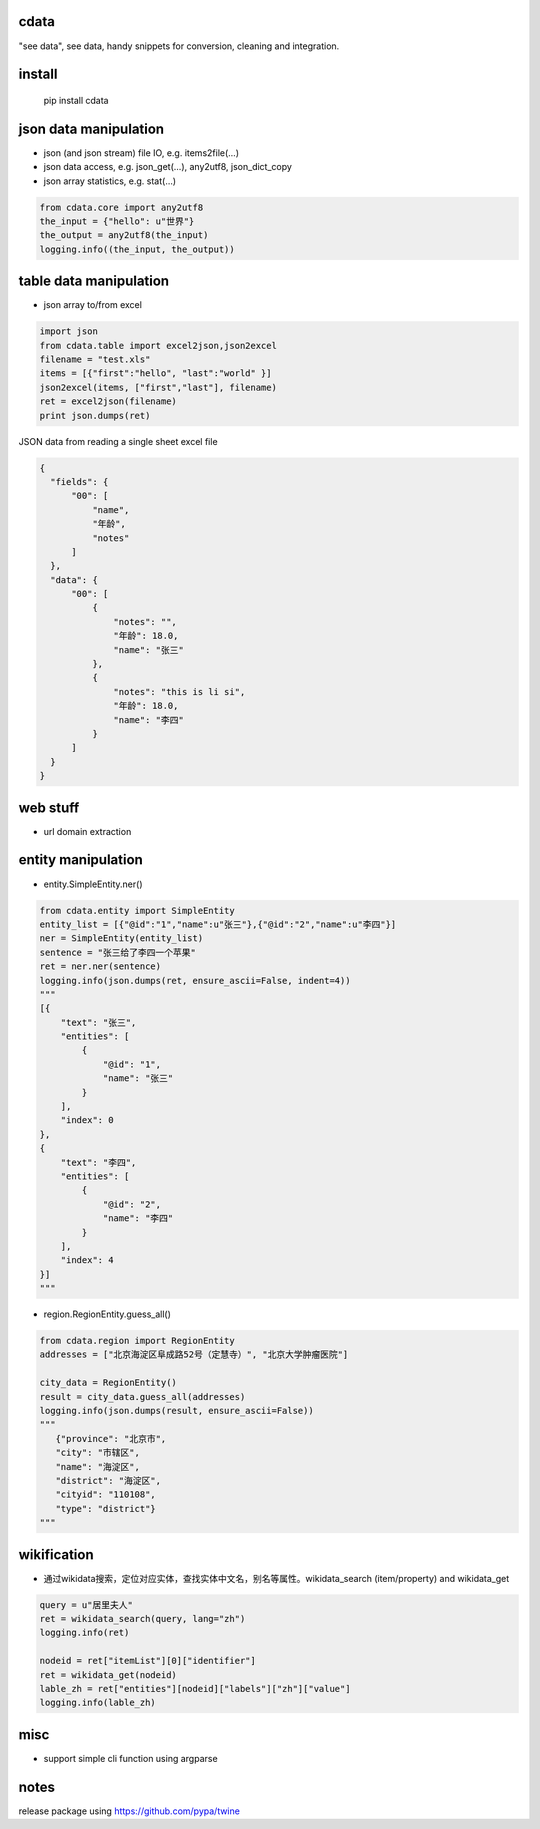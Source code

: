 cdata
-------------

"see data", see data, handy snippets for conversion, cleaning and integration.

install
-------------
  pip install cdata


json data manipulation
-------------

* json (and json stream) file IO, e.g.  items2file(...)
* json data access, e.g. json_get(...), any2utf8, json_dict_copy
* json array statistics, e.g. stat(...)

.. code-block:: python

  from cdata.core import any2utf8
  the_input = {"hello": u"世界"}
  the_output = any2utf8(the_input)
  logging.info((the_input, the_output))


.. code-block:: python
  property_list = [
      { "name":"name", "alternateName": ["name","title"]},
      { "name":"birthDate", "alternateName": ["dob","dateOfBirth"] },
      { "name":"description" }
  ]
  json_object = {"dob":"2010-01-01","title":"John","interests":"data","description":"a person"}
  ret = json_dict_copy(json_object, property_list)


table data manipulation
-------------

* json array to/from excel

.. code-block:: python

  import json
  from cdata.table import excel2json,json2excel
  filename = "test.xls"
  items = [{"first":"hello", "last":"world" }]
  json2excel(items, ["first","last"], filename)
  ret = excel2json(filename)
  print json.dumps(ret)



JSON data from reading a single sheet excel file

.. code-block:: json

  {
    "fields": {
        "00": [
            "name",
            "年龄",
            "notes"
        ]
    },
    "data": {
        "00": [
            {
                "notes": "",
                "年龄": 18.0,
                "name": "张三"
            },
            {
                "notes": "this is li si",
                "年龄": 18.0,
                "name": "李四"
            }
        ]
    }
  }

web stuff
-------------

* url domain extraction

entity manipulation
-------------

* entity.SimpleEntity.ner()

.. code-block:: python

  from cdata.entity import SimpleEntity
  entity_list = [{"@id":"1","name":u"张三"},{"@id":"2","name":u"李四"}]
  ner = SimpleEntity(entity_list)
  sentence = "张三给了李四一个苹果"
  ret = ner.ner(sentence)
  logging.info(json.dumps(ret, ensure_ascii=False, indent=4))
  """
  [{
      "text": "张三",
      "entities": [
          {
              "@id": "1",
              "name": "张三"
          }
      ],
      "index": 0
  },
  {
      "text": "李四",
      "entities": [
          {
              "@id": "2",
              "name": "李四"
          }
      ],
      "index": 4
  }]
  """

* region.RegionEntity.guess_all()

.. code-block:: python

  from cdata.region import RegionEntity
  addresses = ["北京海淀区阜成路52号（定慧寺）", "北京大学肿瘤医院"]

  city_data = RegionEntity()
  result = city_data.guess_all(addresses)
  logging.info(json.dumps(result, ensure_ascii=False))
  """
     {"province": "北京市",
     "city": "市辖区",
     "name": "海淀区",
     "district": "海淀区",
     "cityid": "110108",
     "type": "district"}
  """

wikification
-------------

* 通过wikidata搜索，定位对应实体，查找实体中文名，别名等属性。wikidata_search (item/property) and wikidata_get

.. code-block:: python

  query = u"居里夫人"
  ret = wikidata_search(query, lang="zh")
  logging.info(ret)

  nodeid = ret["itemList"][0]["identifier"]
  ret = wikidata_get(nodeid)
  lable_zh = ret["entities"][nodeid]["labels"]["zh"]["value"]
  logging.info(lable_zh)


misc
-------------

* support simple cli function using argparse


notes
-------------
release package using https://github.com/pypa/twine
